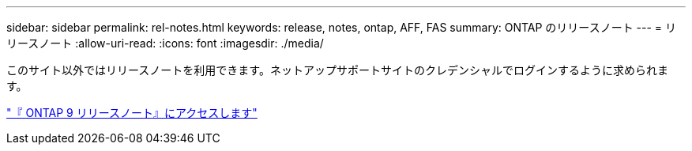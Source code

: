---
sidebar: sidebar 
permalink: rel-notes.html 
keywords: release, notes, ontap, AFF, FAS 
summary: ONTAP のリリースノート 
---
= リリースノート
:allow-uri-read: 
:icons: font
:imagesdir: ./media/


[role="lead"]
このサイト以外ではリリースノートを利用できます。ネットアップサポートサイトのクレデンシャルでログインするように求められます。

https://library.netapp.com/ecm/ecm_download_file/ECMLP2492508["『 ONTAP 9 リリースノート』にアクセスします"^]
